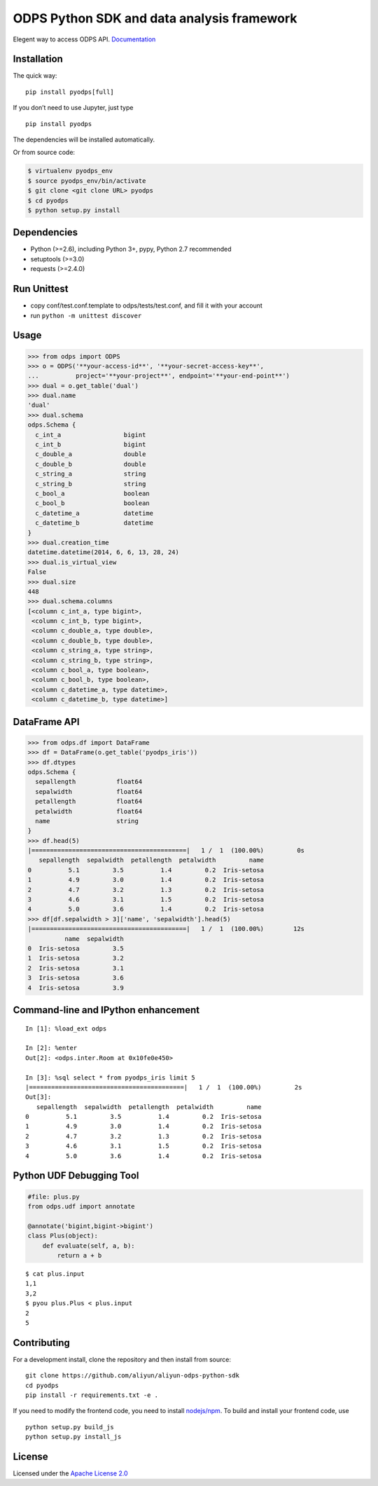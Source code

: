 ODPS Python SDK and data analysis framework
===========================================

|PyPI version| |Docs| |License| |Implementation|


Elegent way to access ODPS API.
`Documentation <http://pyodps.readthedocs.org/>`__

Installation
------------

The quick way:

::

   pip install pyodps[full]

If you don’t need to use Jupyter, just type

::

   pip install pyodps

The dependencies will be installed automatically.

Or from source code:

.. code:: shell

   $ virtualenv pyodps_env
   $ source pyodps_env/bin/activate
   $ git clone <git clone URL> pyodps
   $ cd pyodps
   $ python setup.py install

Dependencies
------------

-  Python (>=2.6), including Python 3+, pypy, Python 2.7 recommended
-  setuptools (>=3.0)
-  requests (>=2.4.0)

Run Unittest
------------

-  copy conf/test.conf.template to odps/tests/test.conf, and fill it
   with your account
-  run ``python -m unittest discover``

Usage
-----

.. code:: python

   >>> from odps import ODPS
   >>> o = ODPS('**your-access-id**', '**your-secret-access-key**',
   ...          project='**your-project**', endpoint='**your-end-point**')
   >>> dual = o.get_table('dual')
   >>> dual.name
   'dual'
   >>> dual.schema
   odps.Schema {
     c_int_a                 bigint
     c_int_b                 bigint
     c_double_a              double
     c_double_b              double
     c_string_a              string
     c_string_b              string
     c_bool_a                boolean
     c_bool_b                boolean
     c_datetime_a            datetime
     c_datetime_b            datetime
   }
   >>> dual.creation_time
   datetime.datetime(2014, 6, 6, 13, 28, 24)
   >>> dual.is_virtual_view
   False
   >>> dual.size
   448
   >>> dual.schema.columns
   [<column c_int_a, type bigint>,
    <column c_int_b, type bigint>,
    <column c_double_a, type double>,
    <column c_double_b, type double>,
    <column c_string_a, type string>,
    <column c_string_b, type string>,
    <column c_bool_a, type boolean>,
    <column c_bool_b, type boolean>,
    <column c_datetime_a, type datetime>,
    <column c_datetime_b, type datetime>]

DataFrame API
-------------

.. code:: python

   >>> from odps.df import DataFrame
   >>> df = DataFrame(o.get_table('pyodps_iris'))
   >>> df.dtypes
   odps.Schema {
     sepallength           float64
     sepalwidth            float64
     petallength           float64
     petalwidth            float64
     name                  string
   }
   >>> df.head(5)
   |==========================================|   1 /  1  (100.00%)         0s
      sepallength  sepalwidth  petallength  petalwidth         name
   0          5.1         3.5          1.4         0.2  Iris-setosa
   1          4.9         3.0          1.4         0.2  Iris-setosa
   2          4.7         3.2          1.3         0.2  Iris-setosa
   3          4.6         3.1          1.5         0.2  Iris-setosa
   4          5.0         3.6          1.4         0.2  Iris-setosa
   >>> df[df.sepalwidth > 3]['name', 'sepalwidth'].head(5)
   |==========================================|   1 /  1  (100.00%)        12s
             name  sepalwidth
   0  Iris-setosa         3.5
   1  Iris-setosa         3.2
   2  Iris-setosa         3.1
   3  Iris-setosa         3.6
   4  Iris-setosa         3.9

Command-line and IPython enhancement
------------------------------------

::

   In [1]: %load_ext odps

   In [2]: %enter
   Out[2]: <odps.inter.Room at 0x10fe0e450>

   In [3]: %sql select * from pyodps_iris limit 5
   |==========================================|   1 /  1  (100.00%)         2s
   Out[3]:
      sepallength  sepalwidth  petallength  petalwidth         name
   0          5.1         3.5          1.4         0.2  Iris-setosa
   1          4.9         3.0          1.4         0.2  Iris-setosa
   2          4.7         3.2          1.3         0.2  Iris-setosa
   3          4.6         3.1          1.5         0.2  Iris-setosa
   4          5.0         3.6          1.4         0.2  Iris-setosa

Python UDF Debugging Tool
-------------------------

.. code:: python

   #file: plus.py
   from odps.udf import annotate

   @annotate('bigint,bigint->bigint')
   class Plus(object):
       def evaluate(self, a, b):
           return a + b

::

   $ cat plus.input
   1,1
   3,2
   $ pyou plus.Plus < plus.input
   2
   5

Contributing
------------

For a development install, clone the repository and then install from
source:

::

   git clone https://github.com/aliyun/aliyun-odps-python-sdk
   cd pyodps
   pip install -r requirements.txt -e .

If you need to modify the frontend code, you need to install
`nodejs/npm <https://www.npmjs.com/>`__. To build and install your
frontend code, use

::

   python setup.py build_js
   python setup.py install_js

License
-------

Licensed under the `Apache License
2.0 <https://www.apache.org/licenses/LICENSE-2.0.html>`__

.. |PyPI version| image:: https://img.shields.io/pypi/v/pyodps.svg?style=flat-square
   :target: https://pypi.python.org/pypi/pyodps
.. |Docs| image:: https://img.shields.io/badge/docs-latest-brightgreen.svg?style=flat-square
   :target: http://pyodps.readthedocs.org/
.. |License| image:: https://img.shields.io/pypi/l/pyodps.svg?style=flat-square
   :target: https://github.com/aliyun/aliyun-odps-python-sdk/blob/master/License
.. |Implementation| image:: https://img.shields.io/pypi/implementation/pyodps.svg?style=flat-square